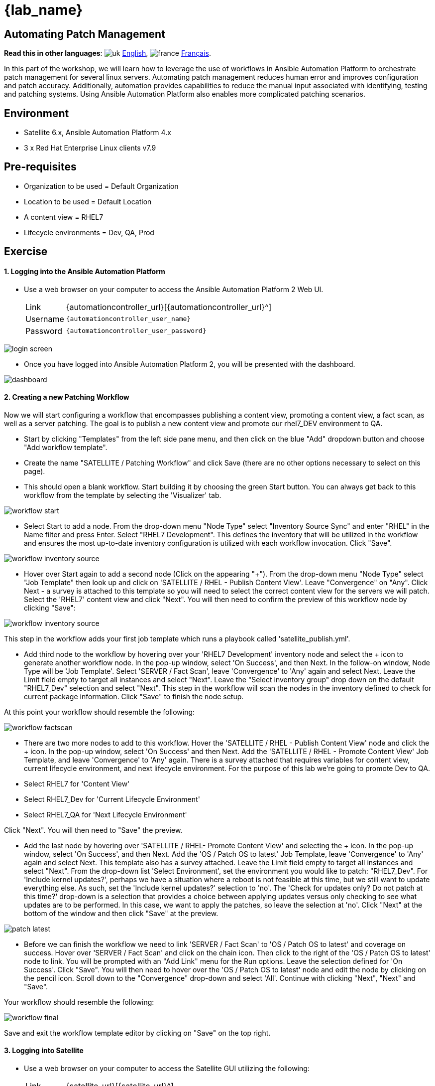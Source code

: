 = {lab_name}

== Automating Patch Management
:experimental:

*Read this in other languages*:  image:uk.png[uk] xref:./README.adoc[English], image:fr.png[france] xref:./README.fr.adoc[Français].


In this part of the workshop, we will learn how to leverage the use of workflows in Ansible Automation Platform to orchestrate patch management for several linux servers. Automating patch management reduces human error and improves configuration and patch accuracy.
Additionally, automation provides capabilities to reduce the manual input associated with identifying, testing and patching systems.
Using Ansible Automation Platform also enables more complicated patching scenarios.

== Environment

* Satellite 6.x, Ansible Automation Platform 4.x
* 3 x Red Hat Enterprise Linux clients v7.9

== Pre-requisites

* Organization to be used = Default Organization
* Location to be used = Default Location
* A content view = RHEL7
* Lifecycle environments = Dev, QA, Prod

== Exercise

[discrete]
==== 1. Logging into the Ansible Automation Platform

* Use a web browser on your computer to access the Ansible Automation Platform 2 Web UI.
+
[cols="~,~"]
|===
| Link
| {automationcontroller_url}[{automationcontroller_url}^]

| Username
| `{automationcontroller_user_name}`

| Password
| `{automationcontroller_user_password}`
|===

image::2-patching/2-patching-aap2-login.png[login screen]

* Once you have logged into Ansible Automation Platform 2, you will be presented with the dashboard.

image::2-patching/2-patching-aap2-dashboard.png[dashboard]

[discrete]
==== 2. Creating a new Patching Workflow

Now we will start configuring a workflow that encompasses publishing a content view, promoting a content view, a fact scan, as well as a server patching.
The goal is to publish a new content view and promote our rhel7_DEV environment to QA.

* Start by clicking "Templates" from the left side pane menu, and then click on the blue "Add" dropdown button and choose "Add workflow template".
* Create the name "SATELLITE / Patching Workflow" and click Save (there are no other options necessary to select on this page).
* This should open a blank workflow. Start building it by choosing the green Start button.
You can always get back to this workflow from the template by selecting the 'Visualizer' tab.

image::2-patching/2-patching-aap2-workflow-start.png[workflow start]

* Select Start to add a node.
From the drop-down menu "Node Type" select "Inventory Source Sync" and enter "RHEL" in the Name filter and press Enter. Select "RHEL7 Development".
This defines the inventory that will be utilized in the workflow and ensures the most up-to-date inventory configuration is utilized with each workflow invocation.
Click "Save".

image::2-patching/2-patching-aap2-workflow-inventory-source.png[workflow inventory source]

* Hover over Start again to add a second node (Click on the appearing "+").
From the drop-down menu "Node Type" select "Job Template" then look up and click on 'SATELLITE / RHEL - Publish Content View'.
Leave "Convergence" on "Any".
Click Next - a survey is attached to this template so you will need to select the correct content view for the servers we will patch.
Select the 'RHEL7' content view and click "Next".
You will then need to confirm the preview of this workflow node by clicking "Save":

image::2-patching/2-patching-aap2-workflow-publish-CV-preview.png[workflow inventory source]

This step in the workflow adds your first job template which runs a playbook called 'satellite_publish.yml'.

* Add third node to the workflow by hovering over your 'RHEL7 Development' inventory node and select the + icon to generate another workflow node.
In the pop-up window, select 'On Success', and then Next.
In the follow-on window, Node Type will be 'Job Template'.
Select 'SERVER / Fact Scan', leave 'Convergence' to 'Any' again and select Next.
Leave the Limit field empty to target all instances and select "Next".
Leave the "Select inventory group" drop down on the default "RHEL7_Dev" selection and select "Next".
This step in the workflow will scan the nodes in the inventory defined to check for current package information.
Click "Save" to finish the node setup.

At this point your workflow should resemble the following:

image::2-patching/2-patching-aap2-workflow-factscan.png[workflow factscan]

* There are two more nodes to add to this workflow.
Hover the 'SATELLITE / RHEL - Publish Content View' node and click the + icon.
In the pop-up window, select 'On Success' and then Next.
Add the 'SATELLITE / RHEL - Promote Content View' Job Template, and leave 'Convergence' to 'Any' again.
There is a survey attached that requires variables for content view, current lifecycle environment, and next lifecycle environment.
For the purpose of this lab we're going to promote Dev to QA.
* Select RHEL7 for 'Content View'
* Select RHEL7_Dev for 'Current Lifecycle Environment'
* Select RHEL7_QA for 'Next Lifecycle Environment'

Click "Next".
You will then need to "Save" the preview.

* Add the last node by hovering over 'SATELLITE / RHEL- Promote Content View' and selecting the + icon.
In the pop-up window, select 'On Success', and then Next.
Add the 'OS / Patch OS to latest' Job Template, leave 'Convergence' to 'Any' again and select Next.
This template also has a survey attached.
Leave the Limit field empty to target all instances and select "Next".
From the drop-down list 'Select Environment', set the environment you would like to patch: "RHEL7_Dev".
For 'Include kernel updates?', perhaps we have a situation where a reboot is not feasible at this time, but we still want to update everything else. As such, set the 'Include kernel updates?' selection to 'no'.
The 'Check for updates only? Do not patch at this time?' drop-down is a selection that provides a choice between applying updates versus only checking to see what updates are to be performed.
In this case, we want to apply the patches, so leave the selection at 'no'.
Click "Next" at the bottom of the window and then click "Save" at the preview.

image::2-patching/2-patching-aap2-workflow-patch-latest.png[patch latest]

* Before we can finish the workflow we need to link 'SERVER / Fact Scan' to 'OS / Patch OS to latest' and coverage on success.
Hover over 'SERVER / Fact Scan' and click on the chain icon.
Then click to the right of the 'OS / Patch OS to latest' node to link.
You will be prompted with an "Add Link" menu for the Run options. Leave the selection defined for 'On Success'.
Click "Save".
You will then need to hover over the 'OS / Patch OS to latest' node and edit the node by clicking on the pencil icon. Scroll down to the "Convergence" drop-down and select 'All'.
Continue with clicking "Next", "Next" and "Save".

Your workflow should resemble the following:

image::2-patching/2-patching-aap2-workflow-final.png[workflow final]

Save and exit the workflow template editor by clicking on "Save" on the top right.

[discrete]
==== 3. Logging into Satellite

* Use a web browser on your computer to access the Satellite GUI utilizing the following:
+
[cols="~,~"]
|===
| Link
| {satellite_url}[{satellite_url}^]

| Username
| `{satellite_user_name}`

| Password
| `{satellite_user_password}`
|===

image::2-patching/2-patching-aap2-Satellite-login.png[Satellite login]

* Once logged in to Satellite, you'll be able to see the dashboard.

image::2-patching/2-patching-aap2-Satellite-dashboard.png[Satellite dashboard]

[discrete]
==== 4. Exploring the Satellite host configuration

* Hover over 'Hosts' and select 'Content Hosts'.
Observe the multiple security, bug fix, enhancements and package updates available for each server, which will vary depending on the date of when the workshop takes place.
Further, take note of the life cycle environment.

image::2-patching/2-patching-aap2-Satellite-contenthosts.png[Satellite content hosts]

* Navigate to 'Content' and select 'Content Views'.
Since the servers that we are working with are RHEL7 select the 'RHEL7' content view.
We may need to publish a new content view version, however, we set that up as part of our workflow!
(Note: your content view version may differ from this example, that is OK)

image::2-patching/2-patching-aap-Satellite-CV-RHEL7.png[Satellite RHEL7 CV]

* Click on 'Content' then 'Content Views' and select RHEL7.
Notice the new content view version.
* Navigate to Hosts > All Hosts and select node1.example.com.
Select the 'content' tab under Details.
Notice the Installable errata;
this is your number of errata before running your patch workflow.

[discrete]
==== 5. Navigate back to Ansible and launch workflow job

* Click on Templates to locate the 'SATELLITE / Patching Workflow' template.
You can either click on the rocketship to the right of the template or select the template and select LAUNCH.
(they do the same thing).
* Observe the job kicking off in Ansible.
You need to wait for this workflow to complete before moving on to the next step.
This workflow should take ~5 mins to complete.
Watch the green boxes expanding and contracting in each of the workflow nodes.
The node box will go green when the step is complete - you can also hover over a workflow node to see a status.

image::2-patching/2-patching-aap2-workflow-in-progress.png[AAP Workflow in progress]

[discrete]
==== 6. Navigate back to Satellite to examine automation effects

* Click on 'Content' then 'Content Views' and select RHEL7.
Notice the new content view version.
* Navigate to Hosts > All Hosts and select node1.example.com.
Select the 'content' tab under Details.
Notice that the Installable errata has decreased.
This indicates that we have applied our updates.

image::2-patching/2-patching-aap2-Satellite-reduced-installable-errata.png[errata reduced]

* You may notice that not all issues are remediated.
This is to showcase that you can exclude updates based on type.
In this case we're not pushing out updates for kernel changes.
This can of course be configurable through use of the yum module in server patch

image::2-patching/2-patching-aap2-server-patching-kernel-exclude.png[kernel patches excluded]

[discrete]
==== 7. End Exercise

* You have finished Exercise 2.
* xref:index.adoc[Return to the main workshop page]
